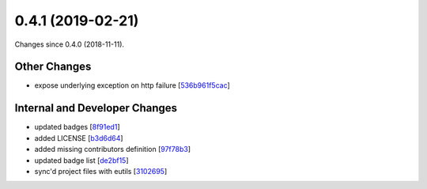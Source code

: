 
0.4.1 (2019-02-21)
###################

Changes since 0.4.0 (2018-11-11).

Other Changes
$$$$$$$$$$$$$$

* expose underlying exception on http failure [`536b961f5cac <https://github.com/biocommons/hgvs/commit/536b961f5cac>`_]

Internal and Developer Changes
$$$$$$$$$$$$$$$$$$$$$$$$$$$$$$$

* updated badges [`8f91ed1 <https://github.com/biocommons/hgvs/commit/8f91ed1>`_]
* added LICENSE [`b3d6d64 <https://github.com/biocommons/hgvs/commit/b3d6d64>`_]
* added missing contributors definition [`97f78b3 <https://github.com/biocommons/hgvs/commit/97f78b3>`_]
* updated badge list [`de2bf15 <https://github.com/biocommons/hgvs/commit/de2bf15>`_]
* sync'd project files with eutils [`3102695 <https://github.com/biocommons/hgvs/commit/3102695>`_]
